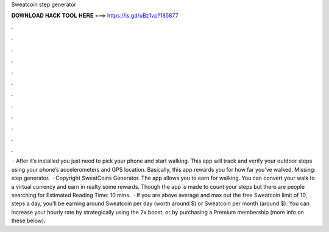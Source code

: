 Sweatcoin step generator

𝐃𝐎𝐖𝐍𝐋𝐎𝐀𝐃 𝐇𝐀𝐂𝐊 𝐓𝐎𝐎𝐋 𝐇𝐄𝐑𝐄 ===> https://is.gd/uBz1vp?185877

.

.

.

.

.

.

.

.

.

.

.

.

 · After it’s installed you just need to pick your phone and start walking. This app will track and verify your outdoor steps using your phone’s accelerometers and GPS location. Basically, this app rewards you for how far you’ve walked. Missing: step generator.  · Copyright SweatCoins Generator. The app allows you to earn for walking. You can convert your walk to a virtual currency and earn in realty some rewards. Though the app is made to count your steps but there are people searching for Estimated Reading Time: 10 mins.  · If you are above average and max out the free Sweatcoin limit of 10, steps a day, you'll be earning around Sweatcoin per day (worth around $) or Sweatcoin per month (around $). You can increase your hourly rate by strategically using the 2x boost, or by purchasing a Premium membership (more info on these below).